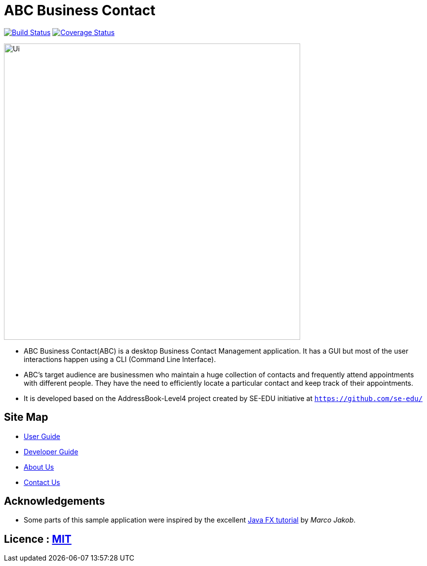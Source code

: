 = ABC Business Contact
ifdef::env-github,env-browser[:relfileprefix: docs/]
ifdef::env-github,env-browser[:outfilesuffix: .adoc]

https://travis-ci.org/CS2103AUG2017-W13-B3/main[image:https://travis-ci.org/CS2103AUG2017-W13-B3/main.svg?branch=master[Build Status]]
https://coveralls.io/github/CS2103AUG2017-W13-B3/main?branch=master[image:https://coveralls.io/repos/github/CS2103AUG2017-W13-B3/main/badge.svg?branch=master[Coverage Status]]

ifdef::env-github[]
image::docs/images/Ui.png[width="600"]
endif::[]

ifndef::env-github[]
image::images/Ui.png[width="600"]
endif::[]

* ABC Business Contact(ABC) is a desktop Business Contact Management application. It has a GUI but most of the user interactions happen using a CLI (Command Line Interface).
* ABC's target audience are businessmen who maintain a huge collection of contacts and frequently attend appointments with different people. They have the need to efficiently locate a particular contact and keep track of their appointments.
* It is developed based on the AddressBook-Level4 project created by SE-EDU initiative at `https://github.com/se-edu/`


== Site Map

* <<UserGuide#, User Guide>>
* <<DeveloperGuide#, Developer Guide>>
* <<AboutUs#, About Us>>
* <<ContactUs#, Contact Us>>

== Acknowledgements

* Some parts of this sample application were inspired by the excellent http://code.makery.ch/library/javafx-8-tutorial/[Java FX tutorial] by
_Marco Jakob_.

== Licence : link:LICENSE[MIT]
